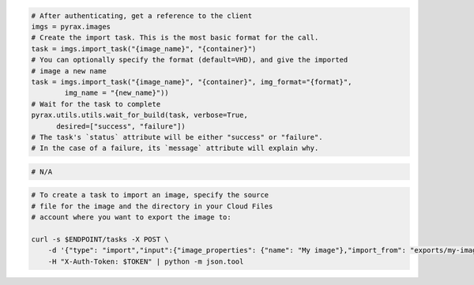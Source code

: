 .. code-block:: csharp

.. code-block:: java

.. code-block:: javascript

.. code-block:: php

.. code-block:: python

  # After authenticating, get a reference to the client
  imgs = pyrax.images
  # Create the import task. This is the most basic format for the call.
  task = imgs.import_task("{image_name}", "{container}")
  # You can optionally specify the format (default=VHD), and give the imported
  # image a new name
  task = imgs.import_task("{image_name}", "{container}", img_format="{format}",
          img_name = "{new_name}"))
  # Wait for the task to complete
  pyrax.utils.utils.wait_for_build(task, verbose=True,
        desired=["success", "failure"])
  # The task's `status` attribute will be either "success" or "failure".
  # In the case of a failure, its `message` attribute will explain why.

.. code-block:: ruby

  # N/A

.. code-block:: shell

    # To create a task to import an image, specify the source
    # file for the image and the directory in your Cloud Files
    # account where you want to export the image to:

    curl -s $ENDPOINT/tasks -X POST \
        -d '{"type": "import","input":{"image_properties": {"name": "My image"},"import_from": "exports/my-image.vhd"}}' \
        -H "X-Auth-Token: $TOKEN" | python -m json.tool
